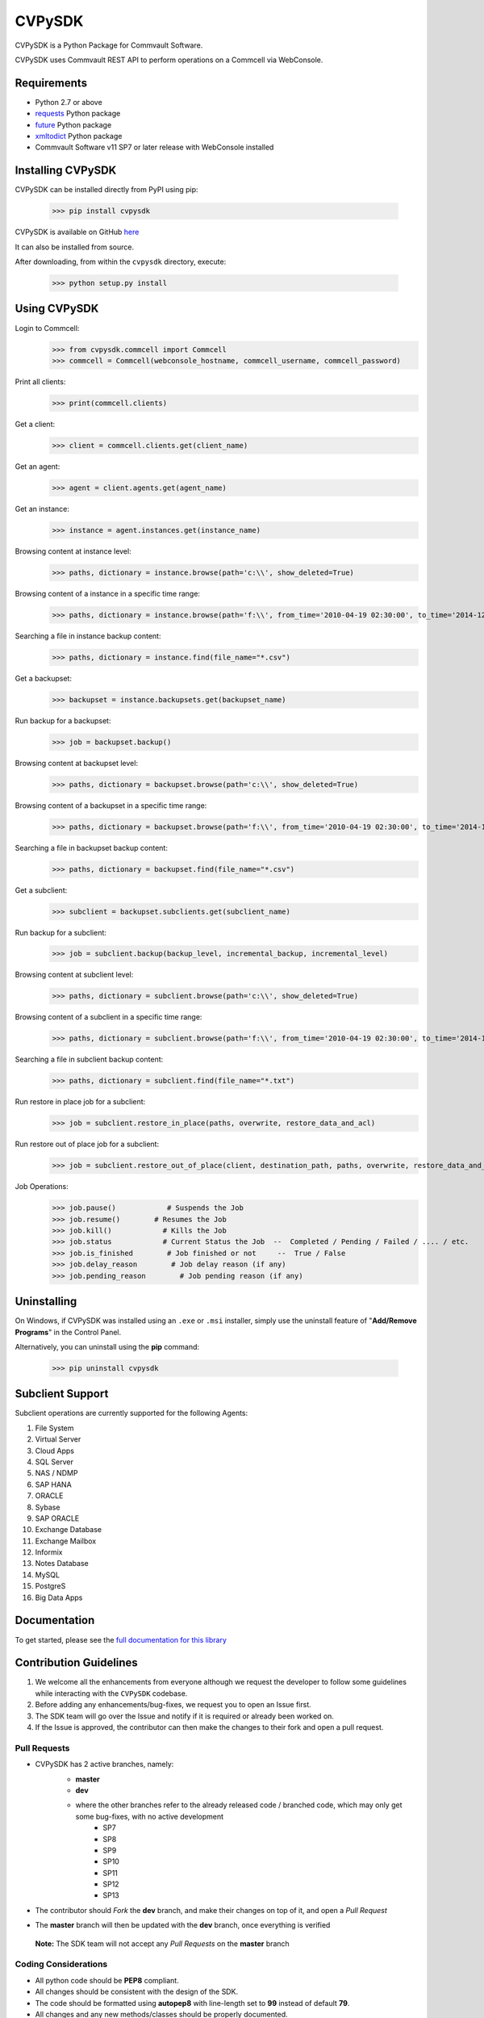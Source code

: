 CVPySDK
=======

CVPySDK is a Python Package for Commvault Software.

CVPySDK uses Commvault REST API to perform operations on a Commcell via WebConsole.

Requirements
------------

- Python 2.7 or above
- `requests <https://pypi.python.org/pypi/requests/>`_ Python package
- `future <https://pypi.python.org/pypi/future>`_ Python package
- `xmltodict <https://pypi.python.org/pypi/xmltodict>`_ Python package
- Commvault Software v11 SP7 or later release with WebConsole installed

Installing CVPySDK
------------------

CVPySDK can be installed directly from PyPI using pip:

    >>> pip install cvpysdk


CVPySDK is available on GitHub `here <https://github.com/CommvaultEngg/cvpysdk>`_

It can also be installed from source.

After downloading, from within the ``cvpysdk`` directory, execute:

    >>> python setup.py install


Using CVPySDK
-------------

Login to Commcell:
    >>> from cvpysdk.commcell import Commcell
    >>> commcell = Commcell(webconsole_hostname, commcell_username, commcell_password)

Print all clients:
    >>> print(commcell.clients)

Get a client:
    >>> client = commcell.clients.get(client_name)

Get an agent:
    >>> agent = client.agents.get(agent_name)

Get an instance:
    >>> instance = agent.instances.get(instance_name)

Browsing content at instance level:
    >>> paths, dictionary = instance.browse(path='c:\\', show_deleted=True)

Browsing content of a instance in a specific time range:
    >>> paths, dictionary = instance.browse(path='f:\\', from_time='2010-04-19 02:30:00', to_time='2014-12-20 12:00:00')

Searching a file in instance backup content:
    >>> paths, dictionary = instance.find(file_name="*.csv")

Get a backupset:
    >>> backupset = instance.backupsets.get(backupset_name)

Run backup for a backupset:
    >>> job = backupset.backup()

Browsing content at backupset level:
    >>> paths, dictionary = backupset.browse(path='c:\\', show_deleted=True)

Browsing content of a backupset in a specific time range:
    >>> paths, dictionary = backupset.browse(path='f:\\', from_time='2010-04-19 02:30:00', to_time='2014-12-20 12:00:00')

Searching a file in backupset backup content:
    >>> paths, dictionary = backupset.find(file_name="*.csv")

Get a subclient:
    >>> subclient = backupset.subclients.get(subclient_name)

Run backup for a subclient:
    >>> job = subclient.backup(backup_level, incremental_backup, incremental_level)

Browsing content at subclient level:
    >>> paths, dictionary = subclient.browse(path='c:\\', show_deleted=True)

Browsing content of a subclient in a specific time range:
    >>> paths, dictionary = subclient.browse(path='f:\\', from_time='2010-04-19 02:30:00', to_time='2014-12-20 12:00:00')

Searching a file in subclient backup content:
    >>> paths, dictionary = subclient.find(file_name="*.txt")

Run restore in place job for a subclient:
    >>> job = subclient.restore_in_place(paths, overwrite, restore_data_and_acl)

Run restore out of place job for a subclient:
    >>> job = subclient.restore_out_of_place(client, destination_path, paths, overwrite, restore_data_and_acl)

Job Operations:
    >>> job.pause()            # Suspends the Job
    >>> job.resume()        # Resumes the Job
    >>> job.kill()            # Kills the Job
    >>> job.status            # Current Status the Job  --  Completed / Pending / Failed / .... / etc.
    >>> job.is_finished        # Job finished or not     --  True / False
    >>> job.delay_reason        # Job delay reason (if any)
    >>> job.pending_reason        # Job pending reason (if any)


Uninstalling
------------

On Windows, if CVPySDK was installed using an ``.exe`` or ``.msi``
installer, simply use the uninstall feature of "**Add/Remove Programs**" in the
Control Panel.

Alternatively, you can uninstall using the **pip** command:

    >>> pip uninstall cvpysdk


Subclient Support
-----------------

Subclient operations are currently supported for the following Agents:

#. File System

#. Virtual Server

#. Cloud Apps

#. SQL Server

#. NAS / NDMP

#. SAP HANA

#. ORACLE

#. Sybase

#. SAP ORACLE

#. Exchange Database

#. Exchange Mailbox

#. Informix

#. Notes Database

#. MySQL

#. PostgreS

#. Big Data Apps


Documentation
-------------

To get started, please see the `full documentation for this library <https://commvaultengg.github.io/cvpysdk/>`_


Contribution Guidelines
-----------------------

#. We welcome all the enhancements from everyone although we request the developer to follow some guidelines while interacting with the ``CVPySDK`` codebase.

#. Before adding any enhancements/bug-fixes, we request you to open an Issue first.

#. The SDK team will go over the Issue and notify if it is required or already been worked on.

#. If the Issue is approved, the contributor can then make the changes to their fork and open a pull request.

Pull Requests
*************
- CVPySDK has 2 active branches, namely:
    - **master**
    - **dev**

    * where the other branches refer to the already released code / branched code, which may only get some bug-fixes, with no active development
        - SP7
        - SP8
        - SP9
        - SP10
        - SP11
        - SP12
        - SP13

- The contributor should *Fork* the **dev** branch, and make their changes on top of it, and open a *Pull Request*
- The **master** branch will then be updated with the **dev** branch, once everything is verified

 **Note:** The SDK team will not accept any *Pull Requests* on the **master** branch

Coding Considerations
*********************

- All python code should be **PEP8** compliant.
- All changes should be consistent with the design of the SDK.
- The code should be formatted using **autopep8** with line-length set to **99** instead of default **79**.
- All changes and any new methods/classes should be properly documented.
- The doc strings should be of the same format as existing docs.

Code of Conduct
***************

Everyone interacting in the **CVPySDK** project's codebases, issue trackers,
chat rooms, and mailing lists is expected to follow the
`PyPA Code of Conduct`_.

.. _PyPA Code of Conduct: https://www.pypa.io/en/latest/code-of-conduct/


License
-------
**CVPySDK** and its contents are licensed under `Commvault License <https://raw.githubusercontent.com/CommvaultEngg/cvpysdk/master/LICENSE.txt>`_


About Commvault
---------------
.. image:: https://upload.wikimedia.org/wikipedia/en/thumb/1/12/Commvault_logo.png/150px-Commvault_logo.png
    :align: center

|

`Commvault <https://www.commvault.com/>`_
(NASDAQ: CVLT) is a publicly traded data protection and information management software company headquartered in Tinton Falls, New Jersey.

It was formed in 1988 as a development group in Bell Labs, and later became a business unit of AT&T Network Systems. It was incorporated in 1996.

Commvault software assists organizations with data backup and recovery, cloud and infrastructure management, and retention and compliance.
